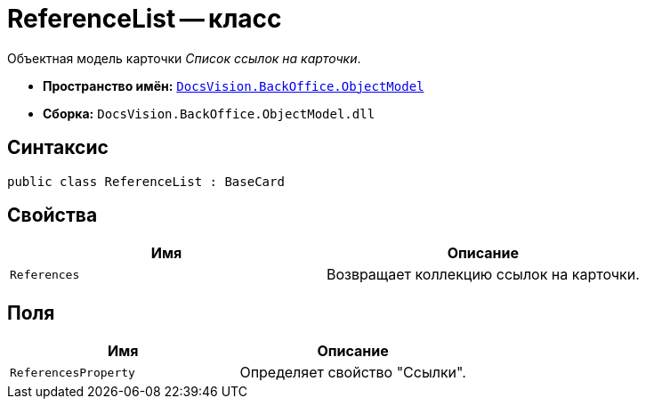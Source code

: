= ReferenceList -- класс

Объектная модель карточки _Список ссылок на карточки_.

* *Пространство имён:* `xref:api/DocsVision/Platform/ObjectModel/ObjectModel_NS.adoc[DocsVision.BackOffice.ObjectModel]`
* *Сборка:* `DocsVision.BackOffice.ObjectModel.dll`

== Синтаксис

[source,csharp]
----
public class ReferenceList : BaseCard
----

== Свойства

[cols=",",options="header"]
|===
|Имя |Описание
|`References` |Возвращает коллекцию ссылок на карточки.
|===

== Поля

[cols=",",options="header"]
|===
|Имя |Описание
|`ReferencesProperty` |Определяет свойство "Ссылки".
|===
